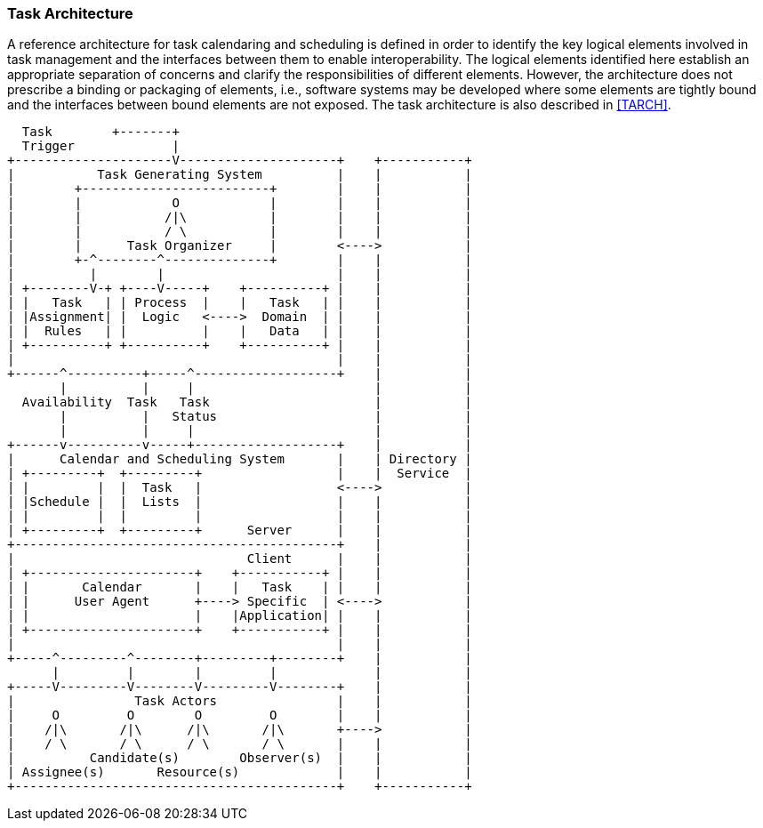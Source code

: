 
[[architecture]]

=== Task Architecture
A reference architecture for task calendaring and scheduling is defined in order to identify the key logical elements involved in task management and the interfaces between them to enable interoperability. The logical elements identified here establish an appropriate separation of concerns and clarify the responsibilities of different elements. However, the architecture does not prescribe a binding or packaging of elements, i.e., software systems may be developed where some elements are tightly bound and the interfaces between bound elements are not exposed. The task architecture is also described in <<TARCH>>.

[source]
----
  Task        +-------+
  Trigger             |
+---------------------V---------------------+    +-----------+
|           Task Generating System          |    |           |
|        +-------------------------+        |    |           |
|        |            O            |        |    |           |
|        |           /|\           |        |    |           |
|        |           / \           |        |    |           |
|        |      Task Organizer     |        <---->           |
|        +-^--------^--------------+        |    |           |
|          |        |                       |    |           |
| +--------V-+ +----V-----+    +----------+ |    |           |
| |   Task   | | Process  |    |   Task   | |    |           |
| |Assignment| |  Logic   <---->  Domain  | |    |           |
| |  Rules   | |          |    |   Data   | |    |           |
| +----------+ +----------+    +----------+ |    |           |
|                                           |    |           |
+------^----------+-----^-------------------+    |           |
       |          |     |                        |           |
  Availability  Task   Task                      |           |
       |          |   Status                     |           |
       |          |     |                        |           |
+------v----------v-----+-------------------+    |           |
|      Calendar and Scheduling System       |    | Directory |
| +---------+  +---------+                  |    |  Service  |
| |         |  |  Task   |                  <---->           |
| |Schedule |  |  Lists  |                  |    |           |
| |         |  |         |                  |    |           |
| +---------+  +---------+      Server      |    |           |
+-------------------------------------------+    |           |
|                               Client      |    |           |
| +----------------------+    +-----------+ |    |           |
| |       Calendar       |    |   Task    | |    |           |
| |      User Agent      +----> Specific  | <---->           |
| |                      |    |Application| |    |           |
| +----------------------+    +-----------+ |    |           |
|                                           |    |           |
+-----^---------^--------+---------+--------+    |           |
      |         |        |         |             |           |
+-----V---------V--------V---------V--------+    |           |
|                Task Actors                |    |           |
|     O         O        O         O        |    |           |
|    /|\       /|\      /|\       /|\       +---->           |
|    / \       / \      / \       / \       |    |           |
|          Candidate(s)        Observer(s)  |    |           |
| Assignee(s)       Resource(s)             |    |           |
+-------------------------------------------+    +-----------+
----
